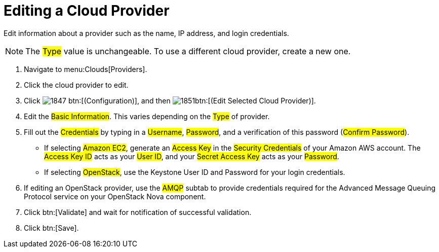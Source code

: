 = Editing a Cloud Provider

Edit information about a provider such as the name, IP address, and login credentials. 

NOTE: The #Type# value is unchangeable.
To use a different cloud provider, create a new one. 

. Navigate to menu:Clouds[Providers]. 
. Click the cloud provider to edit. 
. Click  image:images/1847.png[] btn:[(Configuration)], and then  image:images/1851.png[]btn:[(Edit Selected Cloud Provider)]. 
. Edit the #Basic Information#.
  This varies depending on the #Type# of provider. 
. Fill out the #Credentials# by typing in a #Username#, #Password#, and a verification of this password (#Confirm Password#). 
+
* If selecting #Amazon EC2#, generate an #Access Key# in the #Security Credentials# of your Amazon AWS account.
  The #Access Key ID# acts as your #User ID#, and your #Secret Access Key# acts as your #Password#. 
* If selecting #OpenStack#, use the Keystone User ID and Password for your login credentials. 

. If editing an OpenStack provider, use the #AMQP# subtab to provide credentials required for the Advanced Message Queuing Protocol service on your OpenStack Nova component. 
. Click btn:[Validate] and wait for notification of successful validation. 
. Click btn:[Save].

